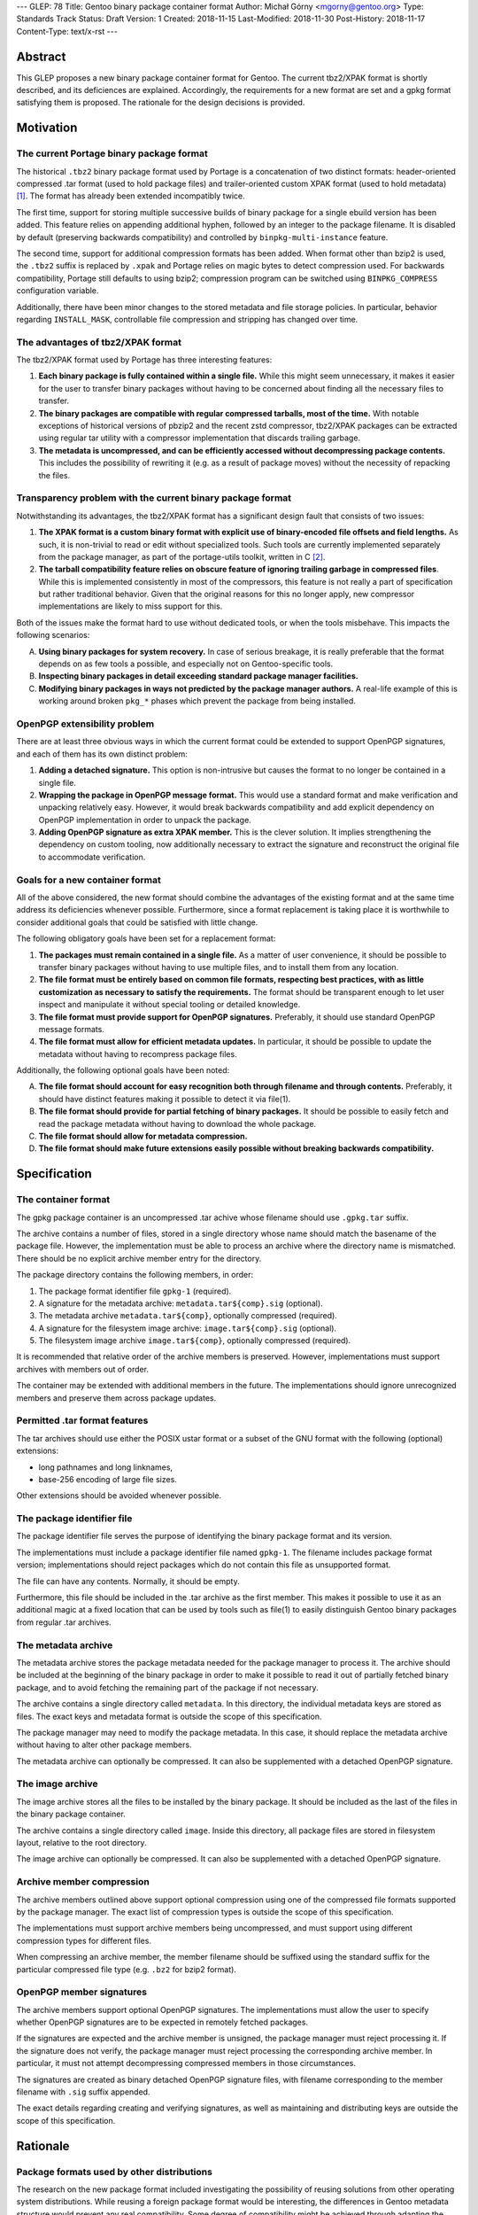 ---
GLEP: 78
Title: Gentoo binary package container format
Author: Michał Górny <mgorny@gentoo.org>
Type: Standards Track
Status: Draft
Version: 1
Created: 2018-11-15
Last-Modified: 2018-11-30
Post-History: 2018-11-17
Content-Type: text/x-rst
---

Abstract
========

This GLEP proposes a new binary package container format for Gentoo.
The current tbz2/XPAK format is shortly described, and its deficiences
are explained.  Accordingly, the requirements for a new format are set
and a gpkg format satisfying them is proposed.  The rationale for
the design decisions is provided.


Motivation
==========

The current Portage binary package format
-----------------------------------------

The historical ``.tbz2`` binary package format used by Portage is
a concatenation of two distinct formats: header-oriented compressed .tar
format (used to hold package files) and trailer-oriented custom XPAK
format (used to hold metadata)  [#MAN-XPAK]_.  The format has already
been extended incompatibly twice.

The first time, support for storing multiple successive builds of binary
package for a single ebuild version has been added.  This feature relies
on appending additional hyphen, followed by an integer to the package
filename.  It is disabled by default (preserving backwards
compatibility) and controlled by ``binpkg-multi-instance`` feature.

The second time, support for additional compression formats has been
added.  When format other than bzip2 is used, the ``.tbz2`` suffix
is replaced by ``.xpak`` and Portage relies on magic bytes to detect
compression used.  For backwards compatibility, Portage still defaults
to using bzip2; compression program can be switched using
``BINPKG_COMPRESS`` configuration variable.

Additionally, there have been minor changes to the stored metadata
and file storage policies.  In particular, behavior regarding
``INSTALL_MASK``, controllable file compression and stripping has
changed over time.


The advantages of tbz2/XPAK format
----------------------------------

The tbz2/XPAK format used by Portage has three interesting features:

1. **Each binary package is fully contained within a single file.**
   While this might seem unnecessary, it makes it easier for the user
   to transfer binary packages without having to be concerned about
   finding all the necessary files to transfer.

2. **The binary packages are compatible with regular compressed
   tarballs, most of the time.**  With notable exceptions of historical
   versions of pbzip2 and the recent zstd compressor, tbz2/XPAK packages
   can be extracted using regular tar utility with a compressor
   implementation that discards trailing garbage.

3. **The metadata is uncompressed, and can be efficiently accessed
   without decompressing package contents.**  This includes
   the possibility of rewriting it (e.g. as a result of package moves)
   without the necessity of repacking the files.


Transparency problem with the current binary package format
-----------------------------------------------------------

Notwithstanding its advantages, the tbz2/XPAK format has a significant
design fault that consists of two issues:

1. **The XPAK format is a custom binary format with explicit use
   of binary-encoded file offsets and field lengths.**  As such, it is
   non-trivial to read or edit without specialized tools.  Such tools
   are currently implemented separately from the package manager,
   as part of the portage-utils toolkit, written in C [#PORTAGE-UTILS]_.

2. **The tarball compatibility feature relies on obscure feature of
   ignoring trailing garbage in compressed files**.  While this is
   implemented consistently in most of the compressors, this feature
   is not really a part of specification but rather traditional
   behavior.  Given that the original reasons for this no longer apply,
   new compressor implementations are likely to miss support for this.

Both of the issues make the format hard to use without dedicated tools,
or when the tools misbehave.  This impacts the following scenarios:

A. **Using binary packages for system recovery.**  In case of serious
   breakage, it is really preferable that the format depends on as few
   tools a possible, and especially not on Gentoo-specific tools.

B. **Inspecting binary packages in detail exceeding standard package
   manager facilities.**

C. **Modifying binary packages in ways not predicted by the package
   manager authors.**  A real-life example of this is working around
   broken ``pkg_*`` phases which prevent the package from being
   installed.


OpenPGP extensibility problem
-----------------------------

There are at least three obvious ways in which the current format could
be extended to support OpenPGP signatures, and each of them has its own
distinct problem:

1. **Adding a detached signature.**  This option is non-intrusive but
   causes the format to no longer be contained in a single file.

2. **Wrapping the package in OpenPGP message format.**  This would use
   a standard format and make verification and unpacking relatively
   easy.  However, it would break backwards compatibility and add
   explicit dependency on OpenPGP implementation in order to unpack
   the package.

3. **Adding OpenPGP signature as extra XPAK member.**  This is
   the clever solution.  It implies strengthening the dependency
   on custom tooling, now additionally necessary to extract
   the signature and reconstruct the original file to accommodate
   verification.


Goals for a new container format
--------------------------------

All of the above considered, the new format should combine
the advantages of the existing format and at the same time address its
deficiencies whenever possible.  Furthermore, since a format replacement
is taking place it is worthwhile to consider additional goals that could
be satisfied with little change.

The following obligatory goals have been set for a replacement format:

1. **The packages must remain contained in a single file.**  As a matter
   of user convenience, it should be possible to transfer binary
   packages without having to use multiple files, and to install them
   from any location.

2. **The file format must be entirely based on common file formats,
   respecting best practices, with as little customization as necessary
   to satisfy the requirements.**  The format should be transparent
   enough to let user inspect and manipulate it without special tooling
   or detailed knowledge.

3. **The file format must provide support for OpenPGP signatures.**
   Preferably, it should use standard OpenPGP message formats.

4. **The file format must allow for efficient metadata updates.**
   In particular, it should be possible to update the metadata without
   having to recompress package files.

Additionally, the following optional goals have been noted:

A. **The file format should account for easy recognition both through
   filename and through contents.**  Preferably, it should have distinct
   features making it possible to detect it via file(1).

B. **The file format should provide for partial fetching of binary
   packages.**  It should be possible to easily fetch and read
   the package metadata without having to download the whole package.

C. **The file format should allow for metadata compression.**

D. **The file format should make future extensions easily possible
   without breaking backwards compatibility.**


Specification
=============

The container format
--------------------

The gpkg package container is an uncompressed .tar achive whose filename
should use ``.gpkg.tar`` suffix.

The archive contains a number of files, stored in a single directory
whose name should match the basename of the package file.  However,
the implementation must be able to process an archive where
the directory name is mismatched.  There should be no explicit archive
member entry for the directory.

The package directory contains the following members, in order:

1. The package format identifier file ``gpkg-1`` (required).

2. A signature for the metadata archive: ``metadata.tar${comp}.sig``
   (optional).

3. The metadata archive ``metadata.tar${comp}``, optionally compressed
   (required).

4. A signature for the filesystem image archive:
   ``image.tar${comp}.sig`` (optional).

5. The filesystem image archive ``image.tar${comp}``, optionally
   compressed (required).

It is recommended that relative order of the archive members is
preserved.  However, implementations must support archives with members
out of order.

The container may be extended with additional members in the future.
The implementations should ignore unrecognized members and preserve
them across package updates.


Permitted .tar format features
------------------------------

The tar archives should use either the POSIX ustar format or a subset
of the GNU format with the following (optional) extensions:

- long pathnames and long linknames,

- base-256 encoding of large file sizes.

Other extensions should be avoided whenever possible.


The package identifier file
---------------------------

The package identifier file serves the purpose of identifying the binary
package format and its version.

The implementations must include a package identifier file named
``gpkg-1``.  The filename includes package format version;
implementations should reject packages which do not contain this file
as unsupported format.

The file can have any contents.  Normally, it should be empty.

Furthermore, this file should be included in the .tar archive
as the first member.  This makes it possible to use it as an additional
magic at a fixed location that can be used by tools such as file(1)
to easily distinguish Gentoo binary packages from regular .tar archives.


The metadata archive
--------------------

The metadata archive stores the package metadata needed for the package
manager to process it.  The archive should be included at the beginning
of the binary package in order to make it possible to read it out of
partially fetched binary package, and to avoid fetching the remaining
part of the package if not necessary.

The archive contains a single directory called ``metadata``.  In this
directory, the individual metadata keys are stored as files.  The exact
keys and metadata format is outside the scope of this specification.

The package manager may need to modify the package metadata.  In this
case, it should replace the metadata archive without having to alter
other package members.

The metadata archive can optionally be compressed.  It can also be
supplemented with a detached OpenPGP signature.


The image archive
-----------------

The image archive stores all the files to be installed by the binary
package.  It should be included as the last of the files in the binary
package container.

The archive contains a single directory called ``image``.  Inside this
directory, all package files are stored in filesystem layout, relative
to the root directory.

The image archive can optionally be compressed.  It can also be
supplemented with a detached OpenPGP signature.


Archive member compression
--------------------------

The archive members outlined above support optional compression using
one of the compressed file formats supported by the package manager.
The exact list of compression types is outside the scope of this
specification.

The implementations must support archive members being uncompressed,
and must support using different compression types for different files.

When compressing an archive member, the member filename should be
suffixed using the standard suffix for the particular compressed file
type (e.g. ``.bz2`` for bzip2 format).


OpenPGP member signatures
-------------------------

The archive members support optional OpenPGP signatures.
The implementations must allow the user to specify whether OpenPGP
signatures are to be expected in remotely fetched packages.

If the signatures are expected and the archive member is unsigned, the
package manager must reject processing it.  If the signature does not
verify, the package manager must reject processing the corresponding
archive member.  In particular, it must not attempt decompressing
compressed members in those circumstances.

The signatures are created as binary detached OpenPGP signature files,
with filename corresponding to the member filename with ``.sig`` suffix
appended.

The exact details regarding creating and verifying signatures, as well
as maintaining and distributing keys are outside the scope of this
specification.


Rationale
=========

Package formats used by other distributions
-------------------------------------------

The research on the new package format included investigating
the possibility of reusing solutions from other operating system
distributions.  While reusing a foreign package format would be
interesting, the differences in Gentoo metadata structure would prevent
any real compatibility.  Some degree of compatibility might be achieved
through adapting the Gentoo metadata, however the costs of such
a solution would probably outweigh its usefulness.

Debian and its derivates are using the .deb package format.  This is
a nested archive format, with the outer archive being of ar format,
and containing nested tarballs of control information (metadata)
and data  [#DEB-FORMAT]_.

Red Hat, its derivates and some less related distributions are using
the RPM format.  It is a custom binary format, storing metadata directly
and using a trailer cpio archive to store package files.

Arch Linux is using xz-compressed tarballs (suffixed ``.pkg.tar.xz``)
as its binary package format.  The tarballs contain package files
on top-level, with specially named dotfiles used for package metadata.
OpenPGP signatures are stored as detached ``.sig`` files alongside
packages.

Exherbo is using the pbins format.  In this format, the binary package
metadata is stored in repository alike ebuilds, and the binary package
files are stored separately and downloaded alike source tarballs.


Nested archive format
---------------------

The basic problem in designing the new format was how to embed multiple
data streams (metadata, image) into a single file.  Traditionally, this
has been done via using two non-conflicting file formats.  However,
while such a solution is clever, it suffers in terms of transparency.

Therefore, it has been established that the new format should really
consist of a single archive format, with all necessary data
transparently accessible inside the file.  Consequently, it has been
debated how different parts of binary package data should be stored
inside that archive.

The proposal to continue storing image data as top-level data
in the package format, and store metadata as special directory in that
structure has been discarded as a case of in-band signalling.

Finally, the proposal has been shaped to store different kinds of data
as nested archives in the outer binary package container.  Besides
providing a clean way of accessing different kinds of information, it
makes it possible to add separate OpenPGP signatures to them.


Inner vs. outer compression
---------------------------

One of the points in the new format debate was whether the binary
package as a whole should be compressed vs. compressing individual
members.  The first option may seem as an obvious choice, especially
given that with a larger data set, the compression may proceed more
effectively.  However, it has a single strong disadvantage: compression
prevents random access and manipulation of the binary package members.

While for the purpose of reading binary packages, the problem could be
circumvented through convenient member ordering and avoiding disjoint
reads of the binary package, metadata updates would either require
recompressing the whole package (which could be really time consuming
with large packages) or applying complex techniques such as splitting
the compressed archive into multiple compressed streams.

This considered, the simplest solution is to apply compression to
the individual package members, while leaving the container format
uncompressed.  It provides fast random access to the individual members,
as well as capability of updating them without the necessity of
recompressing other files in the container.

This also makes it possible to easily protect compressed files using
standard OpenPGP detached signature format.  All this combined,
the package manager may perform partial fetch of binary package, verify
the signature of its metadata member and process it without having to
fetch the potentially-large image part.


Container and archive formats
-----------------------------

During the debate, the actual archive formats to use were considered.
The .tar format seemed an obvious choice for the image archive since
it is the only widely deployed archive format that stores all kinds
of file metadata on POSIX systems.  However, multiple options for
the outer format has been debated.

Firstly, the ZIP format has been proposed as the only commonly supported
format supporting adding files from stdin (i.e. making it possible to
pipe the inner archives straight into the container without using
temporary files).  However, this format has been clearly rejected
as both not being present in the system set, and being trailer-based
and therefore unusable without having to fetch the whole file.

Secondly, the ar and cpio formats were considered.  The former is used
by Debian and its derivative binary packages; the latter is used by Red
Hat derivatives.  Both formats have the advantage of having less
historical baggage than .tar, and having less overhead.  However, both
are also rather obscure (especially given that ar is actually provided
by GNU binutils rather than as a stand-alone archiver), considered
obsolete by POSIX and both have file size limitations smaller than .tar.

Thirdly, SquashFS was another interesting option.  Its main advantage is
transparent compression support and ability to mount as a filesystem.
However, it has a significant implementation complexity, including mount
management and necessity of fallback to unsquashfs.  Since the image
needs to be writable for the pre-installation manipulations, using it
via a mount would additionally require some kind of overlay filesystem.
Using it as top-level format has no real gain over a pipeline with tar,
and is certainly less portable.  Therefore, there does not seem to be
a benefit in using SquashFS.

All that considered, it has been decided that there is no purpose
in using a second archive format in the specification unless it has
significant advantage to .tar.  Therefore, .tar has also been used
as outer package format, even though it has larger overhead than other
formats (mostly due to padding).


.tar portability issues
-----------------------

The modern .tar dialects could be considered dirty extensions
of the original .tar format.  Three variants may be considered
of interest: POSIX ustar, pax (newer POSIX standard) and GNU tar.
All three formats are supported by GNU tar, whose presence on systems
used to create binary packages could be relied on.  Therefore,
the portability concerns are related mostly to being able to read
and modify binary packages in scenarios of GNU tar being unavailable.

For the purpose of this specification, detailed research on portability
of individual tar features has been conducted.  The research concluded:

    Judging by the test results, the most portability could be
    achieved by:

    - using strict POSIX ustar format whenever possible,

    - using GNU format for long paths (that do not fit in ustar format),

    - using base-256 (+ pax if already used) encoding for large files,

    - using pax (+ octal or base-256) for high-range/precision
      timestamps and user/group identifiers,

    - using pax attributes for extended metadata and/or volume label.

It has been determined that for the purpose of binary package we really
only need to be concerned about long paths and huge files.  Therefore,
the above was limited to the three first points and a guideline was
formed from them.

Debian has a similar guideline for the inner tar of their package
format  [#DEB-FORMAT]_.


Member ordering
---------------

The member ordering is explicitly specified in order to provide for
trivially reading metadata from partially fetched archives.
By requiring the metadata archive to be stored before the image archive,
the package manager may stop fetching after reading it and save
bandwidth and/or space.


Detached OpenPGP signatures
---------------------------

The use of detached OpenPGP signatures is to provide authenticity checks
for binary packages.  Covering the complete members with signatures
provide for trivial verification of all metadata and image contents
respectively, without having to invent custom mechanisms for combining
them.  Covering the compressed archives helps to prevent zipbomb
attacks.  Covering the individual members rather than the whole package
provides for verification of partially fetched binary packages.


Format versioning
-----------------

The format is versioned through an explicit file, with the version
stored in the filename.  If the format changes incompatibly,
the filename changes and old implementations do not recognize it
as a valid package.

Previously, the format tried to avoid an explicit file for this purpose
and used volume label instead.  However, the use of label has been
renounced due to unforeseen portability issues.


Backwards Compatibility
=======================

The format does not preserve backwards compatibility with the tbz2
packages.  It has been established that preserving compatibility with
the old format was impossible without making the new format even worse
than the old one was.

For example, adding any visible members to the tarball would cause
them to be installed to the filesystem by old Portage versions.  Working
around this would require some kind of awful hacks that would oppose
the goal of using simple and transparent package format.


Reference Implementation
========================

The proof-of-concept implementation of binary package format converter
is available as xpak2gpkg [#XPAK2GPKG]_.  It can be used to easily
create packages in the new format for early inspection.


References
==========

.. [#MAN-XPAK] xpak - The XPAK Data Format used with Portage binary
   packages
   (https://dev.gentoo.org/~zmedico/portage/doc/man/xpak.5.html)

.. [#PORTAGE-UTILS] portage-utils: Small and fast Portage helper tools
   written in C
   (https://packages.gentoo.org/packages/app-portage/portage-utils)

.. [#DEB-FORMAT] deb(5) — Debian binary package format
   (https://manpages.debian.org/unstable/dpkg-dev/deb.5.en.html)

.. [#TAR-PORTABILITY] Michał Górny, Portability of tar features
   (https://dev.gentoo.org/~mgorny/articles/portability-of-tar-features.html)

.. [#XPAK2GPKG] xpak2gpkg: Proof-of-concept converter from tbz2/xpak
   to gpkg binpkg format
   (https://github.com/mgorny/xpak2gpkg)


Copyright
=========
This work is licensed under the Creative Commons Attribution-ShareAlike 3.0
Unported License. To view a copy of this license, visit
http://creativecommons.org/licenses/by-sa/3.0/.
